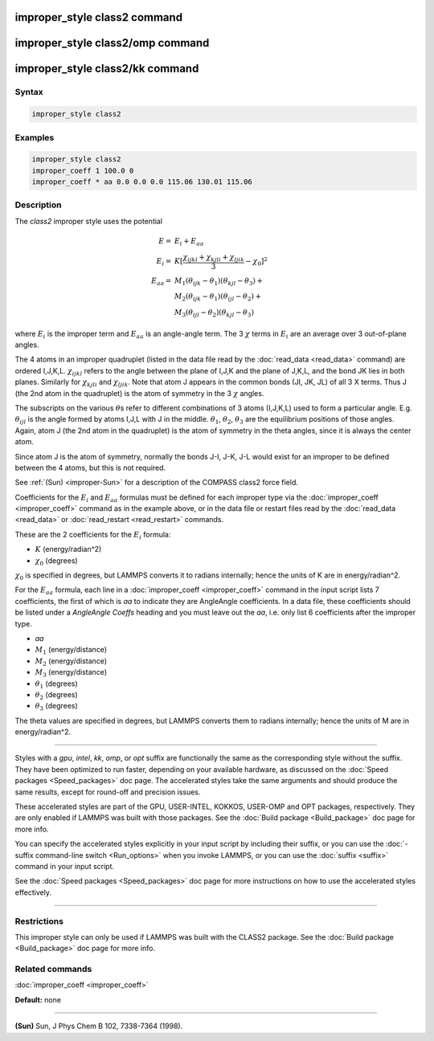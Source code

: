 .. index:: improper_style class2

improper_style class2 command
=============================

improper_style class2/omp command
=================================

improper_style class2/kk command
================================

Syntax
""""""

.. code-block:: LAMMPS

   improper_style class2

Examples
""""""""

.. code-block:: LAMMPS

   improper_style class2
   improper_coeff 1 100.0 0
   improper_coeff * aa 0.0 0.0 0.0 115.06 130.01 115.06

Description
"""""""""""

The *class2* improper style uses the potential

.. math::

   E      = & E_i + E_{aa} \\
   E_i    = & K [ \frac{\chi_{ijkl} + \chi_{kjli} + \chi_{ljik}}{3} - \chi_0 ]^2 \\
   E_{aa} = & M_1 (\theta_{ijk} - \theta_1) (\theta_{kjl} - \theta_3) + \\
            & M_2 (\theta_{ijk} - \theta_1) (\theta_{ijl} - \theta_2) + \\
            & M_3 (\theta_{ijl} - \theta_2) (\theta_{kjl} - \theta_3)

where :math:`E_i` is the improper term and :math:`E_{aa}` is an
angle-angle term.  The 3 :math:`\chi` terms in :math:`E_i` are an
average over 3 out-of-plane angles.

The 4 atoms in an improper quadruplet (listed in the data file read by
the :doc:`read_data <read_data>` command) are ordered I,J,K,L.
:math:`\chi_{ijkl}` refers to the angle between the plane of I,J,K and
the plane of J,K,L, and the bond JK lies in both planes.  Similarly for
:math:`\chi_{kjli}` and :math:`\chi_{ljik}`.
Note that atom J appears in the common bonds (JI, JK, JL) of all 3 X
terms.  Thus J (the 2nd atom in the quadruplet) is the atom of
symmetry in the 3 :math:`\chi` angles.

The subscripts on the various :math:`\theta`\ s refer to different
combinations of 3 atoms (I,J,K,L) used to form a particular angle.
E.g. :math:`\theta_{ijl}` is the angle formed by atoms I,J,L with J
in the middle.  :math:`\theta_1`, :math:`\theta_2`, :math:`\theta_3`
are the equilibrium positions of those angles.  Again,
atom J (the 2nd atom in the quadruplet) is the atom of symmetry in the
theta angles, since it is always the center atom.

Since atom J is the atom of symmetry, normally the bonds J-I, J-K, J-L
would exist for an improper to be defined between the 4 atoms, but
this is not required.

See :ref:`(Sun) <improper-Sun>` for a description of the COMPASS class2 force field.

Coefficients for the :math:`E_i` and :math:`E_{aa}` formulas must be
defined for each
improper type via the :doc:`improper_coeff <improper_coeff>` command as
in the example above, or in the data file or restart files read by the
:doc:`read_data <read_data>` or :doc:`read_restart <read_restart>`
commands.

These are the 2 coefficients for the :math:`E_i` formula:

* :math:`K` (energy/radian\^2)
* :math:`\chi_0` (degrees)

:math:`\chi_0` is specified in degrees, but LAMMPS converts it to radians
internally; hence the units of K are in energy/radian\^2.

For the :math:`E_{aa}` formula, each line in a
:doc:`improper_coeff <improper_coeff>` command in the input script lists
7 coefficients, the first of which is *aa* to indicate they are
AngleAngle coefficients.  In a data file, these coefficients should be
listed under a *AngleAngle Coeffs* heading and you must leave out the
*aa*, i.e. only list 6 coefficients after the improper type.

* *aa*
* :math:`M_1` (energy/distance)
* :math:`M_2` (energy/distance)
* :math:`M_3` (energy/distance)
* :math:`\theta_1` (degrees)
* :math:`\theta_2` (degrees)
* :math:`\theta_3` (degrees)

The theta values are specified in degrees, but LAMMPS converts them to
radians internally; hence the units of M are in energy/radian\^2.

----------

Styles with a *gpu*\ , *intel*\ , *kk*\ , *omp*\ , or *opt* suffix are
functionally the same as the corresponding style without the suffix.
They have been optimized to run faster, depending on your available
hardware, as discussed on the :doc:`Speed packages <Speed_packages>` doc
page.  The accelerated styles take the same arguments and should
produce the same results, except for round-off and precision issues.

These accelerated styles are part of the GPU, USER-INTEL, KOKKOS,
USER-OMP and OPT packages, respectively.  They are only enabled if
LAMMPS was built with those packages.  See the :doc:`Build package <Build_package>` doc page for more info.

You can specify the accelerated styles explicitly in your input script
by including their suffix, or you can use the :doc:`-suffix command-line switch <Run_options>` when you invoke LAMMPS, or you can use the
:doc:`suffix <suffix>` command in your input script.

See the :doc:`Speed packages <Speed_packages>` doc page for more
instructions on how to use the accelerated styles effectively.

----------

Restrictions
""""""""""""

This improper style can only be used if LAMMPS was built with the
CLASS2 package.  See the :doc:`Build package <Build_package>` doc
page for more info.

Related commands
""""""""""""""""

:doc:`improper_coeff <improper_coeff>`

**Default:** none

----------

.. _improper-Sun:

**(Sun)** Sun, J Phys Chem B 102, 7338-7364 (1998).
